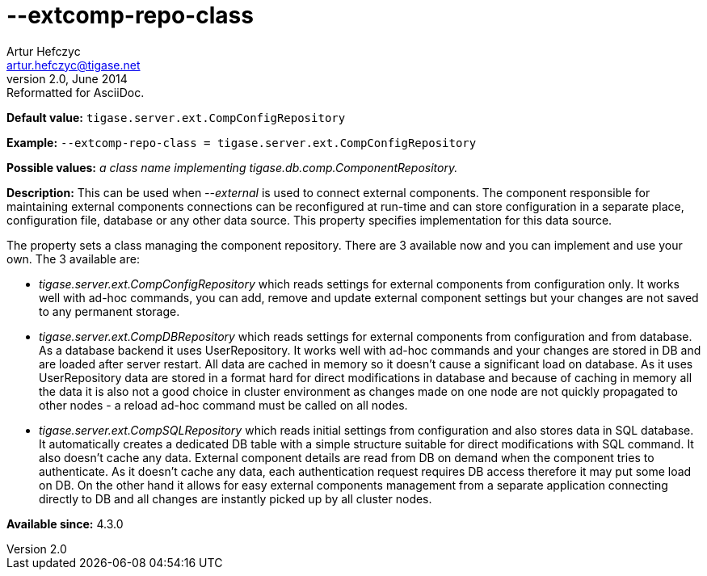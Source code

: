 [[extcompRepoClass]]
--extcomp-repo-class
====================
Artur Hefczyc <artur.hefczyc@tigase.net>
v2.0, June 2014: Reformatted for AsciiDoc.
:toc:
:numbered:
:website: http://tigase.net/
:Date: 2013-02-09 22:13

*Default value:* +tigase.server.ext.CompConfigRepository+

*Example:* +--extcomp-repo-class = tigase.server.ext.CompConfigRepository+

*Possible values:* 'a class name implementing tigase.db.comp.ComponentRepository.'

*Description:* This can be used when '--external' is used to connect external components. The component responsible for maintaining external components connections can be reconfigured at run-time and can store configuration in a separate place, configuration file, database or any other data source. This property specifies implementation for this data source.

The property sets a class managing the component repository. There are 3 available now and you can implement and use your own. The 3 available are:

- 'tigase.server.ext.CompConfigRepository' which reads settings for external components from configuration only. It works well with ad-hoc commands, you can add, remove and update external component settings but your changes are not saved to any permanent storage.
- 'tigase.server.ext.CompDBRepository' which reads settings for external components from configuration and from database. As a database backend it uses UserRepository. It works well with ad-hoc commands and your changes are stored in DB and are loaded after server restart. All data are cached in memory so it doesn't cause a significant load on database. As it uses UserRepository data are stored in a format hard for direct modifications in database and because of caching in memory all the data it is also not a good choice in cluster environment as changes made on one node are not quickly propagated to other nodes - a reload ad-hoc command must be called on all nodes.
- 'tigase.server.ext.CompSQLRepository' which reads initial settings from configuration and also stores data in SQL database. It automatically creates a dedicated DB table with a simple structure suitable for direct modifications with SQL command. It also doesn't cache any data. External component details are read from DB on demand when the component tries to authenticate. As it doesn't cache any data, each authentication request requires DB access therefore it may put some load on DB. On the other hand it allows for easy external components management from a separate application connecting directly to DB and all changes are instantly picked up by all cluster nodes.

*Available since:* 4.3.0

